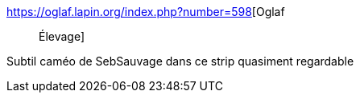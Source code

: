 :jbake-type: post
:jbake-status: published
:jbake-title: Oglaf :: Élevage
:jbake-tags: bizarre,_mois_janv.,_année_2018
:jbake-date: 2018-01-23
:jbake-depth: ../
:jbake-uri: shaarli/1516743353000.adoc
:jbake-source: https://nicolas-delsaux.hd.free.fr/Shaarli?searchterm=https%3A%2F%2Foglaf.lapin.org%2Findex.php%3Fnumber%3D598&searchtags=bizarre+_mois_janv.+_ann%C3%A9e_2018
:jbake-style: shaarli

https://oglaf.lapin.org/index.php?number=598[Oglaf :: Élevage]

Subtil caméo de SebSauvage dans ce strip quasiment regardable
